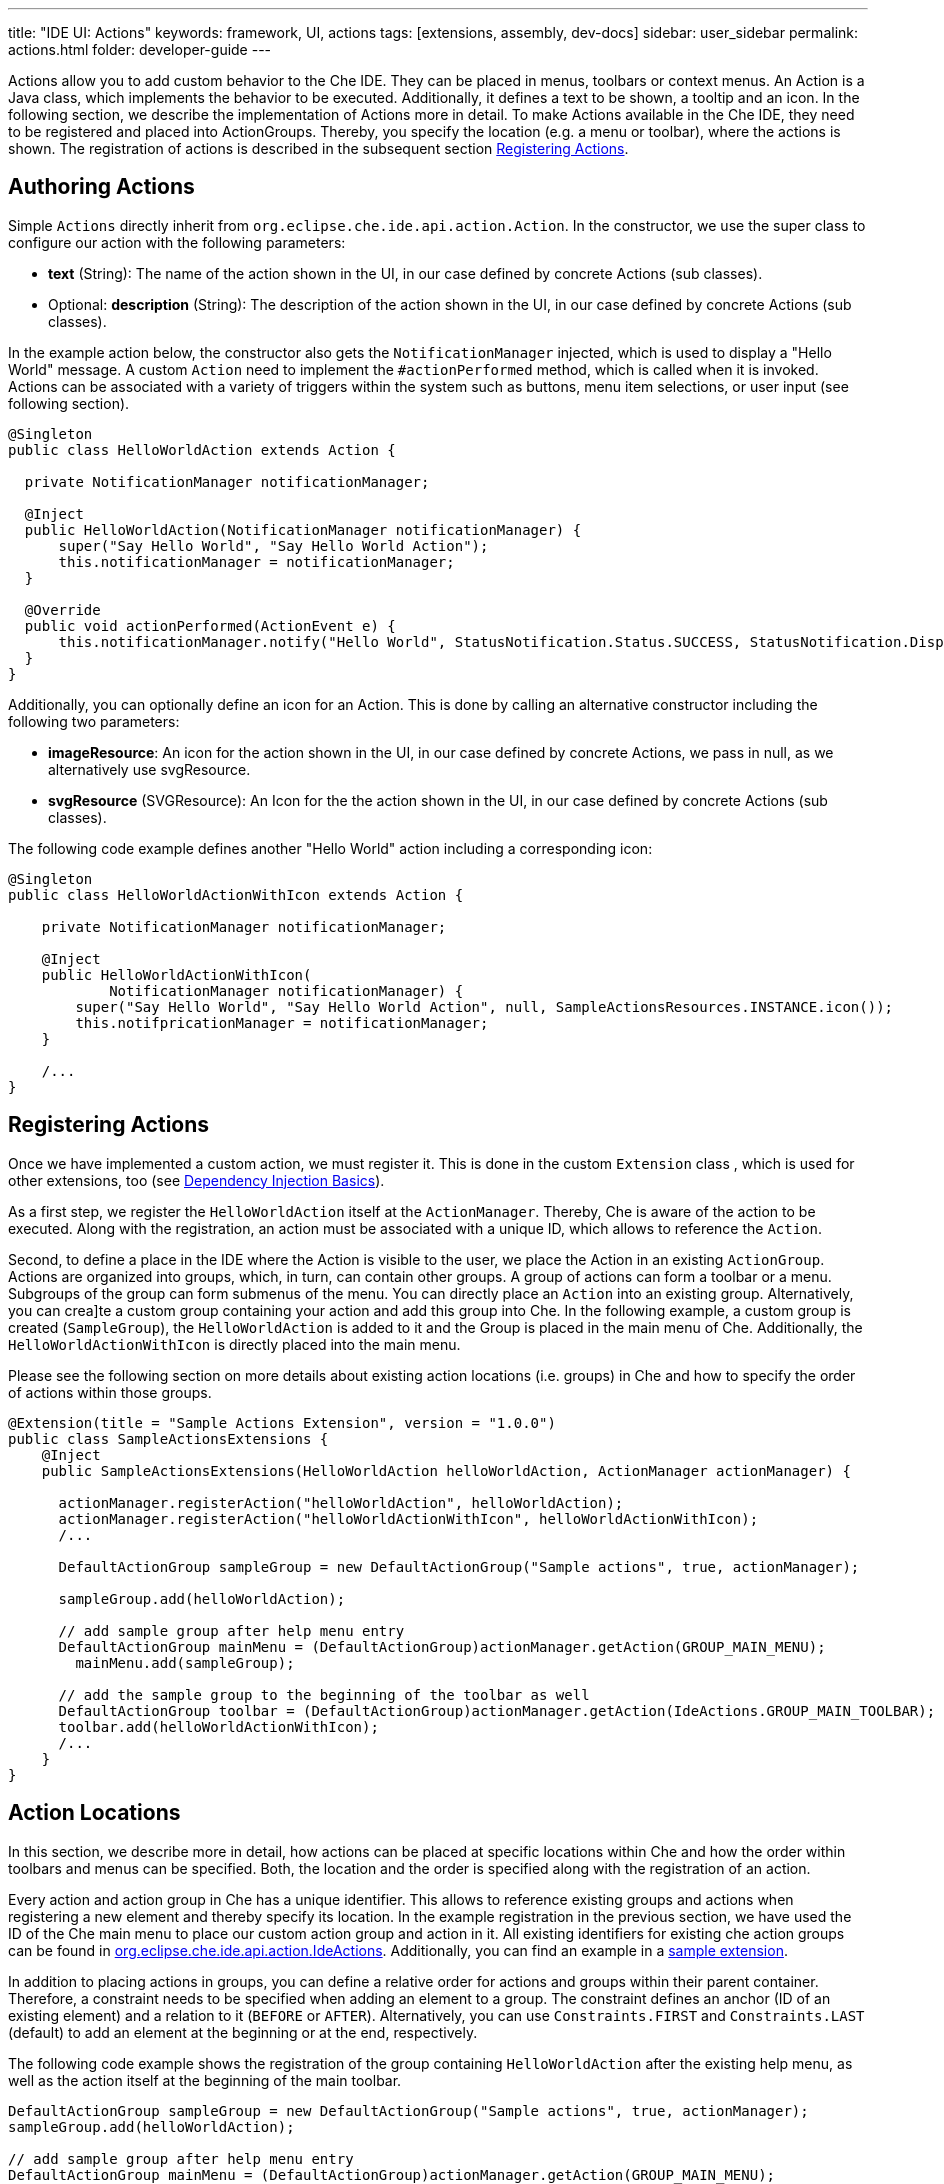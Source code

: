 ---
title: "IDE UI: Actions"
keywords: framework, UI, actions
tags: [extensions, assembly, dev-docs]
sidebar: user_sidebar
permalink: actions.html
folder: developer-guide
---


Actions allow you to add custom behavior to the Che IDE. They can be placed in menus, toolbars or context menus. An Action is a Java class, which implements the behavior to be executed. Additionally, it defines a text to be shown, a tooltip and an icon. In the following section, we describe the implementation of Actions more in detail. To make Actions available in the Che IDE, they need to be registered and placed into ActionGroups. Thereby, you specify the location (e.g. a menu or toolbar), where the actions is shown. The registration of actions is described in the subsequent section link:#registering-actions[Registering Actions].

[id="authoring-actions"]
== Authoring Actions

Simple `Actions` directly inherit from `org.eclipse.che.ide.api.action.Action`. In the constructor, we use the super class to configure our action with the following parameters:

* *text* (String): The name of the action shown in the UI, in our case defined by concrete Actions (sub classes).
* Optional: *description* (String): The description of the action shown in the UI, in our case defined by concrete Actions (sub classes).

In the example action below, the constructor also gets the `NotificationManager` injected, which is used to display a "Hello World" message. A custom `Action` need to implement the `#actionPerformed` method, which is called when it is invoked. Actions can be associated with a variety of triggers within the system such as buttons, menu item selections, or user input (see following section).

[source,java]
----
@Singleton
public class HelloWorldAction extends Action {

  private NotificationManager notificationManager;

  @Inject
  public HelloWorldAction(NotificationManager notificationManager) {
      super("Say Hello World", "Say Hello World Action");
      this.notificationManager = notificationManager;
  }

  @Override
  public void actionPerformed(ActionEvent e) {
      this.notificationManager.notify("Hello World", StatusNotification.Status.SUCCESS, StatusNotification.DisplayMode.FLOAT_MODE);
  }
}
----

Additionally, you can optionally define an icon for an Action. This is done by calling an alternative constructor including the following two parameters:

* *imageResource*: An icon for the action shown in the UI, in our case defined by concrete Actions, we pass in null, as we alternatively use svgResource.
* *svgResource* (SVGResource): An Icon for the the action shown in the UI, in our case defined by concrete Actions (sub classes).

The following code example defines another "Hello World" action including a corresponding icon:

[source,java]
----
@Singleton
public class HelloWorldActionWithIcon extends Action {

    private NotificationManager notificationManager;

    @Inject
    public HelloWorldActionWithIcon(
            NotificationManager notificationManager) {
        super("Say Hello World", "Say Hello World Action", null, SampleActionsResources.INSTANCE.icon());
        this.notifpricationManager = notificationManager;
    }

    /...
}
----

[id="registering-actions"]
== Registering Actions

Once we have implemented a custom action, we must register it. This is done in the custom `Extension` class , which is used for other extensions, too (see link:guice[Dependency Injection Basics]).

As a first step, we register the `HelloWorldAction` itself at the `ActionManager`. Thereby, Che is aware of the action to be executed. Along with the registration, an action must be associated with a unique ID, which allows to reference the `Action`.

Second, to define a place in the IDE where the Action is visible to the user, we place the Action in an existing `ActionGroup`. Actions are organized into groups, which, in turn, can contain other groups. A group of actions can form a toolbar or a menu. Subgroups of the group can form submenus of the menu. You can directly place an `Action` into an existing group. Alternatively, you can crea]te a custom group containing your action and add this group into Che. In the following example, a custom group is created (`SampleGroup`), the `HelloWorldAction` is added to it and the Group is placed in the main menu of Che. Additionally, the `HelloWorldActionWithIcon` is directly placed into the main menu.

Please see the following section on more details about existing action locations (i.e. groups) in Che and how to specify the order of actions within those groups.

[source,java]
----
@Extension(title = "Sample Actions Extension", version = "1.0.0")
public class SampleActionsExtensions {
    @Inject
    public SampleActionsExtensions(HelloWorldAction helloWorldAction, ActionManager actionManager) {

      actionManager.registerAction("helloWorldAction", helloWorldAction);
      actionManager.registerAction("helloWorldActionWithIcon", helloWorldActionWithIcon);
      /...

      DefaultActionGroup sampleGroup = new DefaultActionGroup("Sample actions", true, actionManager);

      sampleGroup.add(helloWorldAction);

      // add sample group after help menu entry
      DefaultActionGroup mainMenu = (DefaultActionGroup)actionManager.getAction(GROUP_MAIN_MENU);
        mainMenu.add(sampleGroup);

      // add the sample group to the beginning of the toolbar as well
      DefaultActionGroup toolbar = (DefaultActionGroup)actionManager.getAction(IdeActions.GROUP_MAIN_TOOLBAR);
      toolbar.add(helloWorldActionWithIcon);
      /...
    }
}
----

[id="action-locations"]
== Action Locations

In this section, we describe more in detail, how actions can be placed at specific locations within Che and how the order within toolbars and menus can be specified. Both, the location and the order is specified along with the registration of an action.

Every action and action group in Che has a unique identifier. This allows to reference existing groups and actions when registering a new element and thereby specify its location. In the example registration in the previous section, we have used the ID of the Che main menu to place our custom action group and action in it. All existing identifiers for existing che action groups can be found in https://github.com/eclipse/che/blob/master/ide/che-core-ide-api/src/main/java/org/eclipse/che/ide/api/action/IdeActions.java[org.eclipse.che.ide.api.action.IdeActions]. Additionally, you can find an example in a https://github.com/che-samples/che-ide-server-extension/blob/master/plugins/plugin-serverservice/plugin-serverservice-ide/src/main/java/org/eclipse/che/sample/ide/action/MyAction.java[sample extension].

In addition to placing actions in groups, you can define a relative order for actions and groups within their parent container. Therefore, a constraint needs to be specified when adding an element to a group. The constraint defines an anchor (ID of an existing element) and a relation to it (`BEFORE` or `AFTER`). Alternatively, you can use `Constraints.FIRST` and `Constraints.LAST` (default) to add an element at the beginning or at the end, respectively.

The following code example shows the registration of the group containing `HelloWorldAction` after the existing help menu, as well as the action itself at the beginning of the main toolbar.

[source,java]
----
DefaultActionGroup sampleGroup = new DefaultActionGroup("Sample actions", true, actionManager);
sampleGroup.add(helloWorldAction);

// add sample group after help menu entry
DefaultActionGroup mainMenu = (DefaultActionGroup)actionManager.getAction(GROUP_MAIN_MENU);
mainMenu.add(sampleGroup, new Constraints(AFTER, GROUP_HELP));

// add the sample group to the beginning of the toolbar as well
DefaultActionGroup toolbar = (DefaultActionGroup)actionManager.getAction(IdeActions.GROUP_MAIN_TOOLBAR);
toolbar.add(helloWorldActionWithIcon, Constraints.FIRST);
----

[id="visibility-and-enablement"]
== Visibility and Enablement

By default, actions will always be visible to the user and enabled. However, certain actions shall only be visible or enabled based on the current state of Che. The implementation of an action is responsible for managing its visibility and enabled state.

Therefore, you need to implement the method `Action.update()` in a custom action. The method is periodically called by the IDE for updating the state. The object of type `ActionEvent` passed to this method carries the information about the current context for the action, e.g. the current perspective of the current selection. Additional information about the current state of the IDE can be retrieved form the service `AppContext`. See an example link:#projectperspective-specific-actions-json-example[here]

The `ActionEvent` allows access to the specific presentation which needs to be updated. As every action can be included in multiple groups and appear in multiple places within the IDE user interface, the visibility and enabled state can not centrally be controlled for an action. For every place where the action appears, a new Presentation is created on which the visibility and enabled state is set alternatively. Please note, that the `ActionEvent` instance is also passed to the `actionPerformed()` method, when the action is executed.

The following example shows the `OnProjectHelloWorldAction`, which is placed in the main menu of Che. It controls its visibility based on the state and is only visible if a project is selected in the navigator.

_che/samples/sample-plugin-actions/che-sample-plugin-actions-ide/src/main/java/org/eclipse/che/plugin/sampleactions/ide/action/OnProjectHelloWorldAction.java_

[source,java]
----
public class OnProjectHelloWorldAction extends Action {

    private AppContext appContext;
    private final NotificationManager notificationManager;

    /**
     * Constructor.
     * @param appContext
     *           the application context
     * @param notificationManager
     *           the notification manager
     */
    @Inject
    public OnProjectHelloWorldAction(
            final AppContext appContext,
            final NotificationManager notificationManager) {
        super("Project specific Hello World", "We have a project");
        this.appContext = appContext;
        this.notificationManager = notificationManager;
    }

    @Override
    public void actionPerformed(ActionEvent e) {
        this.notificationManager.notify(
                "Hello World in the context of a project",
                StatusNotification.Status.SUCCESS,
                StatusNotification.DisplayMode.FLOAT_MODE);
    }

    @Override
    public void update(ActionEvent e) {
        e.getPresentation().setEnabledAndVisible(appContext.getRootProject() != null);
    }
}
----

[id="reusable-actions"]
== Reusable Actions

For common operations such as creating files, Che provides reusable default actions. Custom implementations can inherit from those and thereby only need to specify their specifics, while reusing most of the default behavior. In this section, we provide an overview of the most common reusable actions in Che.

[id="create-file-actions"]
== Create File Actions

Che provides a template implementation for actions to create new resources (i.e. files). When using the template, you only need to specify the name of the action as well as the file extension to be created (as shown in the following code example).

[source,java]
----
org.eclipse.che.plugin.myextension.ide.action.CreateMyFileAction
public class CreateMyFileAction extends AbstractNewResourceAction {

  @Inject
  public CreateMyFileAction(MyResources myResources) {
    super("Create my File", "Create a new file ", myResources.icon());
  }

  @Override
  protected String getExtension() {
    return "my";
  }
}
----

[id="projectperspective-specific-actions"]
== Project/Perspective-specific Actions

In this part of the tutorial, as part of the this JSON example we describe how to add project- and perspective-specific actions, meaning actions that are only available for a specific project type and within specific perspectives. As we want to define several actions of this type, we will create a template implementation and then inherit from it for the implementation of several actions.

These example actions will be placed in the context menu on the specific JSON project type defined before. The following diagram shows all components of a project type registration. The classes highlighted in dark grey are to be implemented for the extension.

First, our actions must determine whether they are available based on the current app context, in our case, based on the current project type. As we want to add several project specific actions, it makes sense to extract this behavior into an abstract class, in our case `MyAbstractProjectSpecificAction`. By inheriting from this abstract base class, we can now easily add project specific actions implementing the actual behavior to be executed.

As described before, to make an action available in Che, it needs to be registered at the `ActionManager`. This is done in an `Extension`.

image::devel/my_plugin.png[]

In the following example, we first define the perspective- and project specific template action. Then, we define a simple action for the JSON example and register it in the context menu of the JSON project type. The action itself will trigger a simple notification once executed. However, the action could be adapted to execute any kind of behavior.

To make our abstract template action perspective-specific, we inherit from a reusable action implementation `AbstractPerspectiveAction` provided by Che. Compared to the basic `Action` its constructor allows the definition of a list of perspectives, in which the action is visible, referenced by ID. Null or empty list means the action is enabled everywhere. In the example, the project perspective, only.

The constructor also gets the `AppContext` injected, which is used in the following to control the project-specific visibility of the action (see description below).

[source,java]
----
org.eclipse.che.plug.plugin.jsonexample.ide.action.JsonExampleProjectAction
public abstract class JsonExampleProjectAction extends AbstractPerspectiveAction {

  private AppContext appContext;

  public JsonExampleProjectAction(AppContext appContext,
                                  @NotNull String text,
                                  @NotNull String description,
                                  @Nullable SVGResource svgResource) {

    super(Collections.singletonList(ProjectPerspective.PROJECT_PERSPECTIVE_ID),
              text,
              description,
              null,
              svgResource);
    this.appContext = appContext;
  }

  @Override
  public void updateInPerspective(@NotNull ActionEvent event) {
    CurrentProject currentProject = appContext.getCurrentProject();
    event.getPresentation().setEnabledAndVisible(
                  isJsonExampleProjectType(currentProject));
  }

  private static boolean isJsonExampleProjectType(CurrentProject currentProject)  {
    if (currentProject == null) {
      return false;
    }
    return Constants.JSON_EXAMPLE_PROJECT_TYPE_ID.equals(
              currentProject.getProjectConfig().getType());
  }

}
----

The `#updateInPerspective` method is responsible for updating the enablement and the visibility of the action. In this example, we only want to show the action, if the current project is a JSON project. Therefore, we retrieve the current project from the `AppContext`, check whether there is a current project and if so, whether it has the expected project type. Calling `event.getPresentation().setEnabledAndVisible(true/false)` will set the enablement and the visibility accordingly.

After defining a project specific action, we can now define an arbitrary number of concrete implementations to add custom behavior. The example below inherits from our `JsonExampleProjectAction` and uses the super constructor to configure the specificity of the action. Further, the constructor gets the `NotificationManager` injected, which is used in the implementation of the action below. The method `#actionPerformed` will be called once the user has clicked on an action.

In the example, we trigger a simple notification. However, this simple behavior could be replaced with any custom operation.

[source,java]
----
org.eclipse.che.plug.plugin.jsonexample.ide.action.HelloAction
@Singleton
public class HelloWorldAction extends JsonExampleProjectAction {

  private NotificationManager notificationManager;

  @Inject
  public HelloWorldAction(AppContext appContext,
                          NotificationManager notificationManager) {
        super(appContext,
              "Say Hello World",
              "Say Hello World Action",
              null);
        this.notificationManager = notificationManager;
  }


   @Override
  public void actionPerformed(ActionEvent e) {
        this.notificationManager.notify(
              "Hello World",
              StatusNotification.Status.SUCCESS,
              StatusNotification.DisplayMode.FLOAT_MODE
        );
  }
}
----

Once we have implemented a custom action, we must register it. This is done in the custom extension class `JsonExampleExtension`, which has been used for other extensions before (see link:guice[Dependency Injection Basics]).

To keep all JSON example related actions together, we define a new `ActionGroup` called "JSON Example". The second parameter defines that the group is displayed as a popup. After registering the new group at the `ActionManager`, we add our custom `HelloWorldAction` to it.

To define a place in the IDE where the Action is visible to the user, we further place the Action in an existing `ActionGroup`, in our case, the context menu of a project.

[source,java]
----
org.eclipse.che.plugin.jsonexample.ide.JsonExampleExtension
@Extension(title = "JSON Example Extension", version = "0.0.1")
public class JsonExampleExtension {
  @Inject
  public JsonExampleExtension(
          ActionManager actionManager,
          HelloWorldAction helloWorldAction,
          JsonExampleResources jsonExampleResources,
          IconRegistry iconRegistry) {

    actionManager.registerAction("helloWorldAction", helloWorldAction);

    DefaultActionGroup jsonGroup = new DefaultActionGroup("JSON Example",
         true, actionManager);
    actionManager.registerAction("jsonExample", jsonGroup);
    jsonGroup.add(helloWorldAction);

    DefaultActionGroup mainContextMenuGroup = (DefaultActionGroup) actionManager.getAction("resourceOperation");
    mainContextMenuGroup.add(jsonGroup);

  }
}
----

Finally, we can open the context menu on our custom project type and trigger the example action.

[id="further-example-actions"]
== Further Example Actions

In this section, we provide a collection of existing example actions to demonstrate the variety of possible locations and behavior to be executed.

The following example creates a `RedirectToDashboardWorkspacesAction` which is the behavior that redirects the IDE back into the user dashboard application.

_https://github.com/eclipse/che/blob/master/core/ide/che-core-ide-app/src/main/java/org/eclipse/che/ide/actions/RedirectToDashboardWorkspacesAction.java_

[source,java]
----
package org.eclipse.che.ide.actions;

import com.google.gwt.user.client.Window;
import com.google.inject.Inject;

import org.eclipse.che.ide.CoreLocalizationConstant;
import org.eclipse.che.ide.api.action.Action;
import org.eclipse.che.ide.api.action.ActionEvent;

public class RedirectToDashboardWorkspacesAction extends Action {

    private static final String REDIRECT_URL = "/dashboard/#/workspaces";

    @Inject
    public RedirectToDashboardWorkspacesAction(CoreLocalizationConstant localization) {
        super(localization.actionRedirectToDashboardWorkspacesTitle(),
              localization.actionRedirectToDashboardWorkspacesDescription(),
              null,
              null);
    }

    @Override
    public void actionPerformed(ActionEvent e) {
        Window.open(REDIRECT_URL, "_blank", "");
    }
}
----

The following example executes a server call to retrieve and display the number of lines of code from all JSON files within a project:

[source,java]
----
/**
 * Action for counting lines of code of all JSON files within the current project.
 * Line counting is implemented by consuming a RESTful service.
 */
@Singleton
public class CountLinesAction extends JsonExampleProjectAction {

    private final AppContext            appContext;
    private final StringMapUnmarshaller unmarshaller;
    private final AsyncRequestFactory   asyncRequestFactory;
    private final NotificationManager   notificationManager;

    /**
     * Constructor
     *
     * @param appContext
     *         the IDE application context
     * @param resources
     *         the JSON Example resources that contain the action icon
     * @param asyncRequestFactory
     *         asynchronous request factory for creating the server request
     * @param notificationManager
     *         the notification manager used to display the lines of code per file
     */
    @Inject
    public CountLinesAction(AppContext appContext,
                            JsonExampleResources resources,
                            AsyncRequestFactory asyncRequestFactory,
                            NotificationManager notificationManager) {

        super(appContext,
              "Count JSON Lines of Code",
              "Counts lines of code for all JSON Files in the project",
              resources.icon());

        this.appContext = appContext;
        this.asyncRequestFactory = asyncRequestFactory;
        this.notificationManager = notificationManager;
        this.unmarshaller = new StringMapUnmarshaller();
    }

    @Override
    public void actionPerformed(ActionEvent e) {

      String url = this.appContext.getDevMachine().getWsAgentBaseUrl() + "/json-example/" + this.appContext.getWorkspaceId() +
this.appContext.getCurrentProject().getRootProject().getPath();

      asyncRequestFactory.createGetRequest(url, false).send(
        new AsyncRequestCallback<Map<String, String>>(unmarshaller) {

        @Override
        protected void onSuccess(Map<String, String> linesPerFile) {
          for (Map.Entry<String, String> entry : linesPerFile.entrySet()) {
            String fileName = entry.getKey();
            String loc = entry.getValue();
            notificationManager.notify("File " + fileName + " has " + loc + " lines.", StatusNotification.Status.SUCCESS,                                   StatusNotification.DisplayMode.FLOAT_MODE);
          }
         }

         @Override
         protected void onFailure(Throwable exception) {
          notificationManager.notify(exception.getMessage(), StatusNotification.Status.FAIL, StatusNotification.DisplayMode.FLOAT_MODE);
         }
       });
    }
}
----

The following example shows how Che registers all of the actions for the https://github.com/eclipse/che/blob/master/plugins/plugin-git/che-plugin-git-ext-git/src/main/java/org/eclipse/che/ide/ext/git/client/GitExtension.java[Git menu].

[source,java]
----
DefaultActionGroup git = new DefaultActionGroup(GIT_GROUP_MAIN_MENU, true, actionManager);
actionManager.registerAction("git", git);
mainMenu.add(git, new Constraints(BEFORE, GROUP_HELP));

DefaultActionGroup commandGroup = new DefaultActionGroup(COMMAND_GROUP_MAIN_MENU, false, actionManager);
actionManager.registerAction("gitCommandGroup", commandGroup);
git.add(commandGroup);
git.addSeparator();
----
